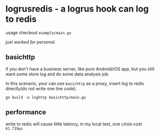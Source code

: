 * logrusredis - a logrus hook can log to redis

usage checkout =example/main.go=

/just worked for personal./

** basichttp

if you don't have a business server, like pure Android/iOS app, but you still want some store log and do some data analysis job.

In this scenario, your can use =basichttp= as a proxy, insert log to redis directly(do not write one line code).

=go build -o loghttp basichttp/main.go=

** performance

write to redis will cause little latency, in my local test, one =LPUSH= cost =61.719µs=
